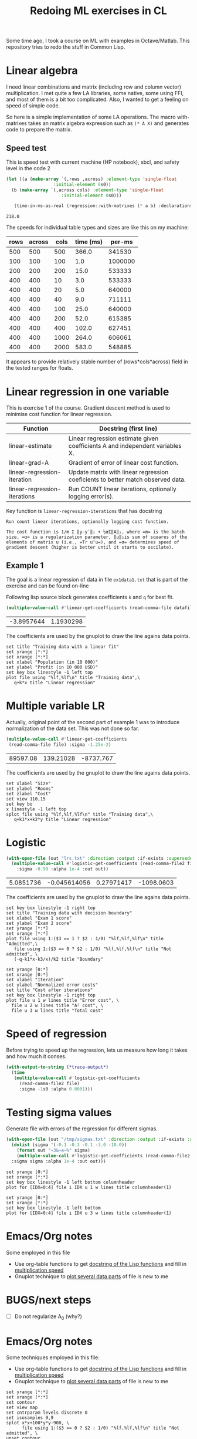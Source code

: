 #+TITLE: Redoing ML exercises in CL

Some time ago, I took a course on ML with examples in
Octave/Matlab. This repository tries to redo the stuff in Common Lisp.

* Linear algebra
  :PROPERTIES:
  :ID:       22295238-7f56-45a2-bd78-d918c008b58b
  :END:
I need linear combinations and matrix (including row and column
vector) multiplication. I met quite a few LA libraries, some native,
some using FFI, and most of them is a bit too complicated. Also, I
wanted to get a feeling on speed of simple code.

So here is a simple implementation of some LA operations. The macro with-matrixes takes an matrix algebra expression such as ~(* A X)~ and generates code to prepare the matrix.

** Speed test
   :PROPERTIES:
   :ORDERED:  t
   :ID:       db78f098-a6c4-457e-84d6-6d6ec6601026
   :END:
This is speed test with current machine (HP notebook), sbcl,
 and safety level in the code 2

#+NAME: speed-test
#+header: :var rows=500 :var across=500
#+BEGIN_SRC lisp :package linear-algebra :var cols=500 type='single-float
  (let ((a (make-array `(,rows ,across) :element-type 'single-float
					:initial-element 0s0))
	(b (make-array `(,across cols) :element-type 'single-float
				       :initial-element 0s0)))

     (time-in-ms-as-real (regression::with-matrixes (* a b) :declarations nil)))
#+END_SRC

#+RESULTS: speed-test
: 218.0

The speeds for individual table types and sizes are like this on my machine:
#+NOTE: Use C-c* to recalculate
#+TBLNAME:
| rows | across | cols | time (ms) |  per-ms |
|------+--------+------+-----------+---------|
|  500 |    500 |  500 |     366.0 |  341530 |
|------+--------+------+-----------+---------|
|  100 |    100 |  100 |       1.0 | 1000000 |
|  200 |    200 |  200 |      15.0 |  533333 |
|  400 |    400 |   10 |       3.0 |  533333 |
|  400 |    400 |   20 |       5.0 |  640000 |
|  400 |    400 |   40 |       9.0 |  711111 |
|  400 |    400 |  100 |      25.0 |  640000 |
|  400 |    400 |  200 |      52.0 |  615385 |
|  400 |    400 |  400 |     102.0 |  627451 |
|  400 |    400 | 1000 |     264.0 |  606061 |
|  400 |    400 | 2000 |     583.0 |  548885 |
|------+--------+------+-----------+---------|
#+TBLFM: $4='(org-sbe speed-test (cols $3) (rows $1) (across $2))::$5=round($1*$2*$3/$4)

It appears to provide relatively stable number of (rows*cols*across)
field in the tested ranges for floats.


* Linear regression in one variable

This is exercise 1 of the course. Gradient descent method is used to
minimise cost function for linear regression.
| Function                     | Docstring (first line)                                                          |
|------------------------------+---------------------------------------------------------------------------------|
| linear-estimate              | Linear regression estimate given coefficients A and independent variables X.    |
| linear-grad-A                | Gradient of error of linear cost function.                                      |
|------------------------------+---------------------------------------------------------------------------------|
| linear-regression-iteration  | Update matrix with linear regression coeficients to better match observed data. |
| linear-regression-iterations | Run COUNT linear iterations, optionally logging error(s).                       |
|------------------------------+---------------------------------------------------------------------------------|
#+TBLFM: $2='(sly-eval '(cl:let ((line (cl:documentation (cl:intern (cl:string-upcase $1) 'REGRESSION) 'cl:function))) (cl:subseq line 0 (cl:position ?\^J line :key 'cl:char-code))))

Key function is =linear-regression-iterations= that has docstring
#+BEGIN_SRC lisp :package regression :exports results
(documentation #'linear-regression-iterations t)
#+END_SRC

#+RESULTS:
: Run count linear iterations, optionally logging cost function.
:
: The cost function is 1/m Σ ‖y-yʹ‖₂ + ½αΣ‖A‖₂, where =m= is the batch
: size, =α= is a regularization parameter, ‖u‖₂is sum of squares of the
: elements of matrix u (i.e., =Tr uᵀu=), and =σ= determines speed of
: gradient descent (higher is better until it starts to oscilate).

** Example 1
The goal is a linear regression of data in file =ex1data1.txt= that is
part of the exercise and can be found on-line

Following lisp source block generates coefficients =k= and =q= for best fit.
#+NAME: ex1-lr
#+BEGIN_SRC lisp :package regression :var datafile="/opt/compressed/git/machine-learning-course/ex1/ex1data1.txt"
(multiple-value-call #'linear-get-coefficients (read-comma-file datafile))
#+END_SRC

#+RESULTS: ex1-lr
| -3.8957644 | 1.1930298 |

The coefficients are used by the gnuplot to draw the line agains data points.
#+header: :var file="/opt/compressed/git/machine-learning-course/ex1/ex1data1.txt"
#+header: :var q=ex1-lr[0,0] :var k=ex1-lr[1,0]
#+BEGIN_SRC gnuplot :exports code :file ex1data1.svg :exports both
set title "Training data with a linear fit"
set yrange [*:*]
set xrange [*:*]
set xlabel "Population (in 10 000)"
set ylabel "Profit (in 10 000 USD)"
set key box linestyle -1 left top
plot file using "%lf,%lf\n" title "Training data",\
   q+k*x title "Linear regression"
#+END_SRC

#+RESULTS:
[[file:ex1data1.svg]]

* Multiple variable LR
Actually, original point of the second part of example 1 was to
introduce normalization of the data set. This was not done so far.

#+NAME: ex1data2
#+BEGIN_SRC lisp :package regression :var file="/opt/compressed/git/machine-learning-course/ex1/ex1data2.txt"
  (multiple-value-call #'linear-get-coefficients
   (read-comma-file file) :sigma -1.25e-2)
#+END_SRC

#+RESULTS: ex1data2
| 89597.08 | 139.21028 | -8737.767 |

The coefficients are used by the gnuplot to draw the line agains data points.
#+header: :var file="/opt/compressed/git/machine-learning-course/ex1/ex1data2.txt"
#+header: :var q=ex1data2[0,0] :var k1=ex1data2[1,0] :var k2=ex1data2[2,0]
#+BEGIN_SRC gnuplot :exports code :file ex1data2.svg :exports both
set xlabel "Size"
set ylabel "Rooms"
set zlabel "Cost"
set view 110,15
set key bo
x linestyle -1 left top
splot file using "%lf,%lf,%lf\n" title "Training data",\
   q+k1*x+k2*y title "Linear regression"
#+END_SRC

#+RESULTS:
[[file:ex1data2.svg]]

* Logistic
#+NAME: ex2data1
#+BEGIN_SRC lisp :package regression :var file="/opt/compressed/git/machine-learning-course/ex2/ex2data1.txt"
  (with-open-file (out "lrs.txt" :direction :output :if-exists :supersede)
    (multiple-value-call #'logistic-get-coefficients (read-comma-file2 file)
      :sigma -0.99 :alpha 1e-4 :out out))
#+END_SRC

#+RESULTS: ex2data1
| 5.0851736 | -0.045614056 | 0.27971417 | -1098.0603 |

The coefficients are used by the gnuplot to draw the line agains data points.
#+header: :var file="/opt/compressed/git/machine-learning-course/ex2/ex2data1.txt"
#+header: :var q=ex2data1[0,0] :var k1=ex2data1[1,0] :var k2=ex2data1[2,0]
#+header: :var k3=ex2data1[3,0]
#+BEGIN_SRC gnuplot :exports code :file ex2data1.svg :exports both
set key box linestyle -1 right top
set title "Training data with decision boundary"
set xlabel "Exam 1 score"
set ylabel "Exam 2 score"
set yrange [*:*]
set xrange [*:*]
plot file using 1:($3 == 1 ? $2 : 1/0) "%lf,%lf,%lf\n" title "Admitted",\
   file using 1:($3 == 0 ? $2 : 1/0) "%lf,%lf,%lf\n" title "Not admitted", \
   (-q-k1*x-k3/x)/k2 title "Boundary"
#+END_SRC

#+RESULTS:
[[file:ex2data1.svg]]
Convergency graph:
#+BEGIN_SRC gnuplot :exports code :file lrs.svg :exports both :var file="lrs.txt"
set yrange [0:*]
set xrange [0:*]
set xlabel "Iteration"
set ylabel "Normalized error costs"
set title "Cost after iterations"
set key box linestyle -1 right top
plot file u 1 w lines title "Error cost", \
  file u 2 w lines title "A² cost", \
  file u 3 w lines title "Total cost"
#+END_SRC

#+RESULTS:
[[file:lrs.svg]]

* Speed of regression

Before trying to speed up the regression, lets us measure how long it
takes and how much it conses.
#+BEGIN_SRC lisp :package regression :var file="ex2data1.txt"
  (with-output-to-string (*trace-output*)
    (time
     (multiple-value-call #'logistic-get-coefficients
       (read-comma-file2 file)
       :sigma -1s0 :alpha 0.0001)))
#+END_SRC

#+RESULTS:
: Evaluation took:
:   0.026 seconds of real time
:   0.025790 seconds of total run time (0.025720 user, 0.000070 system)
:   100.00% CPU
:   77,313,725 processor cycles
:   97,968 bytes consed
:

* Testing sigma values
  :PROPERTIES:
  :ID:       56ce1f87-af8b-43f6-bad0-bf7c4d74a9f3
  :END:
Generate file with errors of the regression for different sigmas.
#+header: :results none
#+BEGIN_SRC lisp :package regression :var file="ex2data1.txt"
  (with-open-file (out "/tmp/sigmas.txt" :direction :output :if-exists :supersede)
    (dolist (sigma '(-0.1 -0.3 -0.1 -3.0 -10.0))
      (format out "~3&~a~%" sigma)
      (multiple-value-call #'logistic-get-coefficients (read-comma-file2 file)
	:sigma sigma :alpha 1e-4 :out out)))
#+END_SRC

#+BEGIN_SRC gnuplot :exports code :file err.svg :exports both :var file="/tmp/sigmas.txt"
set yrange [0:*]
set xrange [*:*]
set key box linestyle -1 left bottom columnheader
plot for [IDX=0:4] file i IDX u 1 w lines title columnheader(1)
#+END_SRC

#+RESULTS:
[[file:err.svg]]
#+BEGIN_SRC gnuplot :exports code :file err-both.svg :exports both :var file="/tmp/sigmas.txt"
set yrange [0:*]
set xrange [*:*]
set key box linestyle -1 left bottom
plot for [IDX=0:4] file i IDX u 3 w lines title columnheader(1)
#+END_SRC

#+RESULTS:
[[file:err-both.svg]]


* Emacs/Org notes
Some employed in this file
- Use org-table functions to get [[id:22295238-7f56-45a2-bd78-d918c008b58b][docstring of the Lisp functions]] and fill in [[id:db78f098-a6c4-457e-84d6-6d6ec6601026][multiplication speed]]
- Gnuplot technique to [[id:56ce1f87-af8b-43f6-bad0-bf7c4d74a9f3][plot several data parts]] of file is new to me


* BUGS/next steps
- [ ] Do not regularize A_0 (why?)


* Emacs/Org notes
Some techniques employed in this file:
- Use org-table functions to get [[id:22295238-7f56-45a2-bd78-d918c008b58b][docstring of the Lisp functions]] and
  fill in [[id:db78f098-a6c4-457e-84d6-6d6ec6601026][multiplication speed]]
- Gnuplot technique to [[id:56ce1f87-af8b-43f6-bad0-bf7c4d74a9f3][plot several data parts]] of file is new to me

#+BEGIN_SRC gnuplot :file f.png :var   file="~/src/machine-learning-course/ex2/ex2data1.txt"
set yrange [*:*]
set xrange [*:*]
set contour
set view map
set cntrparam levels discrete 0
set isosamples 9,9
splot x*x+100*y*y-900, \
      file using 1:($3 == 0 ? $2 : 1/0) "%lf,%lf,%lf\n" title "Not admitted", \
unset contour
#+END_SRC

#+RESULTS:
[[file:f.png]]
